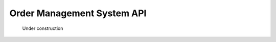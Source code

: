 ******************************************************
Order Management System API
******************************************************

.. figure:: images/uc2.gif
   :scale: 50%

   Under construction
